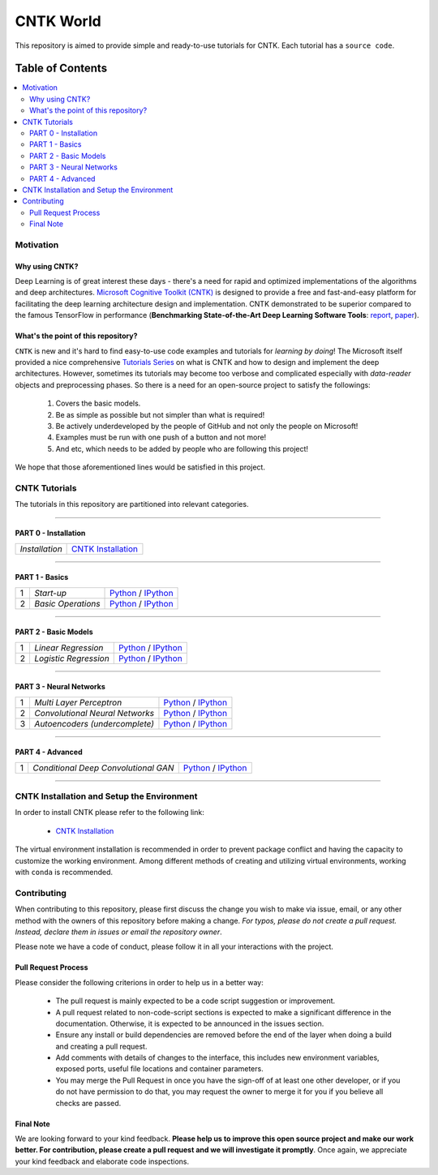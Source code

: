 
***************
CNTK World
***************
.. image:: https://img.shields.io/badge/contributions-welcome-brightgreen.svg?style=flat
    :target: https://github.com/astorfi/Keras-Examples/pulls
.. image:: https://badges.frapsoft.com/os/v2/open-source.svg?v=102
    :target: https://github.com/ellerbrock/open-source-badge/


This repository is aimed to provide simple and ready-to-use tutorials for CNTK. Each tutorial has a ``source code``.

.. image:: _img/mainpage/CNTK-World.gif

.. The links.
.. .. _wiki: https://github.com/astorfi/TensorFlow-World/wiki

#################
Table of Contents
#################
.. contents::
  :local:
  :depth: 4

============
Motivation
============

~~~~~~~~~~~~~~~~~
Why using CNTK?
~~~~~~~~~~~~~~~~~
Deep Learning is of great interest these days - there's a need for rapid and optimized implementations
of the algorithms and deep architectures. `Microsoft Cognitive Toolkit (CNTK)`_ is designed to provide a free
and fast-and-easy platform for facilitating the deep learning architecture design and implementation.
CNTK demonstrated to be superior compared to the famous TensorFlow in performance (**Benchmarking State-of-the-Art Deep Learning Software Tools**: `report`_, `paper`_).

.. Benchmarking State-of-the-Art Deep Learning Software Tools
.. _report: http://dlbench.comp.hkbu.edu.hk/
.. _paper: https://arxiv.org/pdf/1608.07249.pdf
.. _Microsoft Cognitive Toolkit (CNTK): https://docs.microsoft.com/en-us/cognitive-toolkit/reasons-to-switch-from-tensorflow-to-cntk
~~~~~~~~~~~~~~~~~~~~~~~~~~~~~~~~~~~~
What's the point of this repository?
~~~~~~~~~~~~~~~~~~~~~~~~~~~~~~~~~~~~

``CNTK`` is new and it's hard to find easy-to-use code examples and tutorials for *learning by doing*!
The Microsoft itself provided a nice comprehensive `Tutorials Series`_ on what is CNTK and how to design
and implement the deep architectures. However, sometimes its tutorials may become too verbose and complicated especially
with *data-reader* objects and preprocessing phases. So there is a need for an open-source project to satisfy the followings:

  1. Covers the basic models.
  2. Be as simple as possible but not simpler than what is required!
  3. Be actively underdeveloped by the people of GitHub and not only the people on Microsoft!
  4. Examples must be run with one push of a button and not more!
  5. And etc, which needs to be added by people who are following this project!

We hope that those aforementioned lines would be satisfied in this project.

.. _Tutorials Series: https://cntk.ai/pythondocs/tutorials.html


================
CNTK Tutorials
================
The tutorials in this repository are partitioned into relevant categories.

==========================

~~~~~~~~~~~~~~~~~~~~~
PART 0 - Installation
~~~~~~~~~~~~~~~~~~~~~

.. image:: _img/mainpage/installation.gif
   :height: 100px
   :width: 200 px
   :scale: 50 %
   :alt: alternate text
   :align: right
   :target: https://github.com/astorfi/CNTK-World/tree/master/docs/tutorials/installation


+--------------------------------------+-------------------------------------------------+
| *Installation*                       | `CNTK Installation`_                            |
+--------------------------------------+-------------------------------------------------+

==========================

~~~~~~~~~~~~~~~
PART 1 - Basics
~~~~~~~~~~~~~~~

.. image:: _img/mainpage/basics.png
   :height: 100px
   :width: 200 px
   :scale: 50 %
   :alt: alternate text
   :align: right

+----+-----------------------------------+-----------------------------------------------------------------------------------------------+
| 1  | *Start-up*                        | `Python <welcomesourcecode_>`_     / `IPython <ipythonwelcome_>`_                             |
+----+-----------------------------------+-----------------------------------------------------------------------------------------------+
| 2  | *Basic Operations*                | `Python <basicoperationpython_>`_  / `IPython <ipythonbasicoperation_>`_                      |
+----+-----------------------------------+-----------------------------------------------------------------------------------------------+

==========================

~~~~~~~~~~~~~~~~~~~~~
PART 2 - Basic Models
~~~~~~~~~~~~~~~~~~~~~

.. image:: _img/mainpage/logisticregression.png
   :height: 100px
   :width: 200 px
   :scale: 50 %
   :alt: alternate text
   :align: right

+----+-----------------------------------+-----------------------------------------------------------------------------------------------+
| 1  | *Linear Regression*               | `Python <linearregressionpython_>`_     / `IPython <ipythonlinearregression_>`_               |
+----+-----------------------------------+-----------------------------------------------------------------------------------------------+
| 2  | *Logistic Regression*             | `Python <logisticregressionpython_>`_   / `IPython <ipythonlogisticregression_>`_             |
+----+-----------------------------------+-----------------------------------------------------------------------------------------------+

==========================

~~~~~~~~~~~~~~~~~~~~~~~~~
PART 3 - Neural Networks
~~~~~~~~~~~~~~~~~~~~~~~~~

.. image:: _img/mainpage/CNNs.png
   :height: 100px
   :width: 200 px
   :scale: 50 %
   :alt: alternate text
   :align: right

+----+-----------------------------------+-----------------------------------------------------------------------------------------------+
| 1  | *Multi Layer Perceptron*          | `Python <MLPpython_>`_                              / `IPython <ipythonMLP_>`_                |
+----+-----------------------------------+-----------------------------------------------------------------------------------------------+
| 2  | *Convolutional Neural Networks*   | `Python <CNNpython_>`_                              / `IPython <ipythonCNN_>`_                |
+----+-----------------------------------+-----------------------------------------------------------------------------------------------+
| 3  | *Autoencoders (undercomplete)*    | `Python <AEUpython_>`_                              / `IPython <ipythonAEU_>`_                |
+----+-----------------------------------+-----------------------------------------------------------------------------------------------+


==========================

~~~~~~~~~~~~~~~~~~~~~~~~~
PART 4 - Advanced
~~~~~~~~~~~~~~~~~~~~~~~~~

.. image:: _img/mainpage/advanced.png
   :height: 100px
   :width: 200 px
   :scale: 50 %
   :alt: alternate text
   :align: right

+----+---------------------------------------+-----------------------------------------------------------------------------------------------+
| 1  | *Conditional Deep Convolutional GAN*  | `Python <CGANpython_>`_                        / `IPython <ipythonCGAN_>`_                    |
+----+---------------------------------------+-----------------------------------------------------------------------------------------------+

==========================


.. ~~~~~~~~~~~~
.. **Welcome**
.. ~~~~~~~~~~~~

.. The tutorial in this section is just a simple entrance to TensorFlow world.

.. _welcomesourcecode: codes/Python/p01-warmup/0-welcome/welcome.py
.. _ipythonwelcome: codes/IPython/p01-warmup/0-welcome/welcome.ipynb

.. _basicoperationpython: codes/Python/p01-warmup/1-basicoperations/basicoperations.py
.. _ipythonbasicoperation: codes/IPython/p01-warmup/1-basicoperations/basicoperations.ipynb

.. ~~~~~~~~~~~~
.. **Basic Models**
.. ~~~~~~~~~~~~

.. _linearregressionpython: codes/Python/p02-basic-models/1-linear-regression/linear-regression.py
.. _ipythonlinearregression: codes/IPython/p02-basic-models/1-linear-regression/linear-regression.ipynb

.. _logisticregressionpython: codes/Python/p02-basic-models/2-logistic-regression/logistic-regression.py
.. _ipythonlogisticregression: codes/IPython/p02-basic-models/2-logistic-regression/logistic-regression.ipynb

.. ~~~~~~~~~~~~
.. **Neural**
.. ~~~~~~~~~~~~

.. _MLPpython: codes/Python/p03-neural-networks/1-multilayer-perceptron/multilayer-perceptron.py
.. _ipythonMLP: codes/IPython/p03-neural-networks/1-multilayer-perceptron/multilayer-perceptron.ipynb

.. _CNNpython: codes/Python/p03-neural-networks/2-convolutional-neural-networks/convolutional-nn.py
.. _ipythonCNN: codes/IPython/p03-neural-networks/2-convolutional-neural-networks/convolutional-nn.ipynb

.. _AEUpython: codes/Python/p03-neural-networks/3-autoencoders/autoencoders.py
.. _ipythonAEU: codes/IPython/p03-neural-networks/3-autoencoders/autoencoders.ipynb


.. ~~~~~~~~~~~~
.. **Advanced**
.. ~~~~~~~~~~~~

.. _CGANpython: codes/Python/p04-advanced/1-conditional-DCGAN/conditional-DCGAN.py
.. _ipythonCGAN: codes/IPython/p04-advanced/1-conditional-DCGAN/conditional-DCGAN.ipynb



=============================================
CNTK Installation and Setup the Environment
=============================================

.. _CNTK Installation: docs/tutorials/installation

In order to install CNTK please refer to the following link:

  * `CNTK Installation`_


.. .. image:: _img/mainpage/installation.gif
    :target: https://www.youtube.com/watch?v=_3JFEPk4qQY&t=2s


The virtual environment installation is recommended in order to prevent package
conflict and having the capacity to customize the working environment. Among different
methods of creating and utilizing virtual environments, working with ``conda`` is
recommended.

.. =====================
.. Some Useful Tutorials
.. =====================

  .. * `TensorFlow Examples <https://github.com/aymericdamien/TensorFlow-Examples>`_ - TensorFlow tutorials and code examples for beginners
  .. * `Sungjoon's TensorFlow-101 <https://github.com/sjchoi86/Tensorflow-101>`_ - TensorFlow tutorials written in Python with Jupyter Notebook
  .. * `Terry Um’s TensorFlow Exercises <https://github.com/terryum/TensorFlow_Exercises>`_ - Re-create the codes from other TensorFlow examples
  .. * `Classification on time series <https://github.com/guillaume-chevalier/LSTM-Human-Activity-Recognition>`_ - Recurrent Neural Network classification in TensorFlow with LSTM on cellphone sensor data



=============
Contributing
=============

When contributing to this repository, please first discuss the change you wish to make via issue,
email, or any other method with the owners of this repository before making a change. *For typos, please
do not create a pull request. Instead, declare them in issues or email the repository owner*.

Please note we have a code of conduct, please follow it in all your interactions with the project.

~~~~~~~~~~~~~~~~~~~~
Pull Request Process
~~~~~~~~~~~~~~~~~~~~

Please consider the following criterions in order to help us in a better way:

  * The pull request is mainly expected to be a code script suggestion or improvement.
  * A pull request related to non-code-script sections is expected to make a significant difference in the documentation. Otherwise, it is expected to be announced in the issues section.
  * Ensure any install or build dependencies are removed before the end of the layer when doing a build and creating a pull request.
  * Add comments with details of changes to the interface, this includes new environment variables, exposed ports, useful file locations and container parameters.
  * You may merge the Pull Request in once you have the sign-off of at least one other developer, or if you do not have permission to do that, you may request the owner to merge it for you if you believe all checks are passed.

~~~~~~~~~~~
Final Note
~~~~~~~~~~~

We are looking forward to your kind feedback. **Please help us to improve this open source project and make our work better.
For contribution, please create a pull request and we will investigate it promptly**. Once again, we appreciate
your kind feedback and elaborate code inspections.
